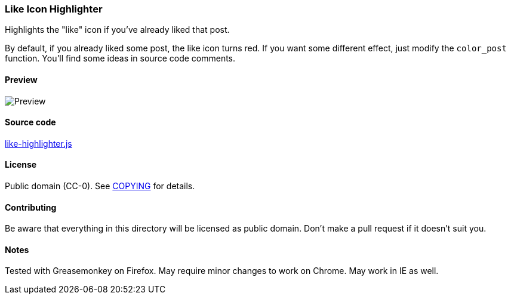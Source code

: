=== Like Icon Highlighter

Highlights the "like" icon if you've already liked that post.

By default, if you already liked some post, the like icon turns red.  If you
want some different effect, just modify the `color_post` function.  You'll find
some ideas in source code comments.

==== Preview

image::../pics/like-highlighter.png[Preview]

==== Source code

link:like-highlighter.js[like-highlighter.js]

==== License

Public domain (CC-0).  See link:COPYING[COPYING] for details.

==== Contributing

Be aware that everything in this directory will be licensed as public domain.
Don't make a pull request if it doesn't suit you.

==== Notes

Tested with Greasemonkey on Firefox.  May require minor changes to work on
Chrome.  May work in IE as well.

